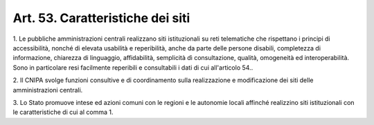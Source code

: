 .. _art53:

Art. 53. Caratteristiche dei siti
^^^^^^^^^^^^^^^^^^^^^^^^^^^^^^^^^



1\. Le pubbliche amministrazioni centrali realizzano siti istituzionali su reti telematiche che rispettano i principi di accessibilità, nonché di elevata usabilità e reperibilità, anche da parte delle persone disabili, completezza di informazione, chiarezza di linguaggio, affidabilità, semplicità dì consultazione, qualità, omogeneità ed interoperabilità. Sono in particolare resi facilmente reperibili e consultabili i dati di cui all'articolo 54..

2\. Il CNIPA svolge funzioni consultive e di coordinamento sulla realizzazione e modificazione dei siti delle amministrazioni centrali.

3\. Lo Stato promuove intese ed azioni comuni con le regioni e le autonomie locali affinché realizzino siti istituzionali con le caratteristiche di cui al comma 1.
